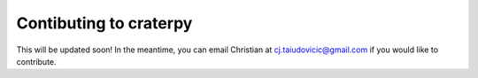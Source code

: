 Contibuting to craterpy
=======================

This will be updated soon! In the meantime, you can email Christian at cj.taiudovicic@gmail.com if you would like to contribute.